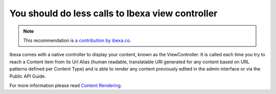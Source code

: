 You should do less calls to Ibexa view controller
=======================================================

.. note::
    :class: recommendation-author-note

    This recommendation is `a contribution by ibexa.co`_.

Ibexa comes with a native controller to display your content, known as the ViewController.
It is called each time you try to reach a Content item from its Url Alias
(human readable, translatable URI generated for any content based on URL patterns defined per Content Type)
and is able to render any content previously edited in the admin interface or via the Public API Guide.

For more information please read `Content Rendering`_.

.. _`Content Rendering`: https://doc.ibexa.co/en/latest/guide/content_rendering/render_content/render_content/#__toc
.. _`a contribution by ibexa.co`: https://blog.blackfire.io/ez-platform-recommendations.html
